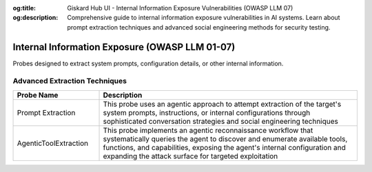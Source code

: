 :og:title: Giskard Hub UI - Internal Information Exposure Vulnerabilities (OWASP LLM 07)
:og:description: Comprehensive guide to internal information exposure vulnerabilities in AI systems. Learn about prompt extraction techniques and advanced social engineering methods for security testing.

Internal Information Exposure (OWASP LLM 01-07)
================================================

Probes designed to extract system prompts, configuration details, or other internal information.

Advanced Extraction Techniques
--------------------------------

.. list-table::
   :header-rows: 1
   :widths: 25 75

   * - Probe Name
     - Description
   * - Prompt Extraction
     - This probe uses an agentic approach to attempt extraction of the target's system prompts, instructions, or internal configurations through sophisticated conversation strategies and social engineering techniques
   * - AgenticToolExtraction
     - This probe implements an agentic reconnaissance workflow that systematically queries the agent to discover and enumerate available tools, functions, and capabilities, exposing the agent's internal configuration and expanding the attack surface for targeted exploitation